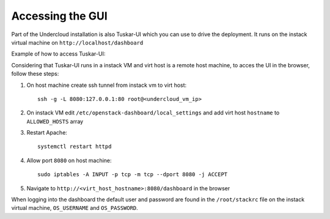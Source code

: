 Accessing the GUI
=================

Part of the Undercloud installation is also Tuskar-UI which you can use to drive
the deployment. It runs on the instack virtual machine on ``http://localhost/dashboard``


Example of how to access Tuskar-UI:

Considering that Tuskar-UI runs in a instack VM and virt host is a remote host
machine, to acces the UI in the browser, follow these steps:

#. On host machine create ssh tunnel from instack vm to virt host::

    ssh -g -L 8080:127.0.0.1:80 root@<undercloud_vm_ip>

#. On instack VM edit ``/etc/openstack-dashboard/local_settings`` and add virt host ``hostname`` to ``ALLOWED_HOSTS`` array

#. Restart Apache::

    systemctl restart httpd

#. Allow port ``8080`` on host machine::

    sudo iptables -A INPUT -p tcp -m tcp --dport 8080 -j ACCEPT

#. Navigate to ``http://<virt_host_hostname>:8080/dashboard`` in the browser

When logging into the dashboard the default user and password are found in the ``/root/stackrc`` file on the instack virtual machine, ``OS_USERNAME`` and ``OS_PASSWORD``.
